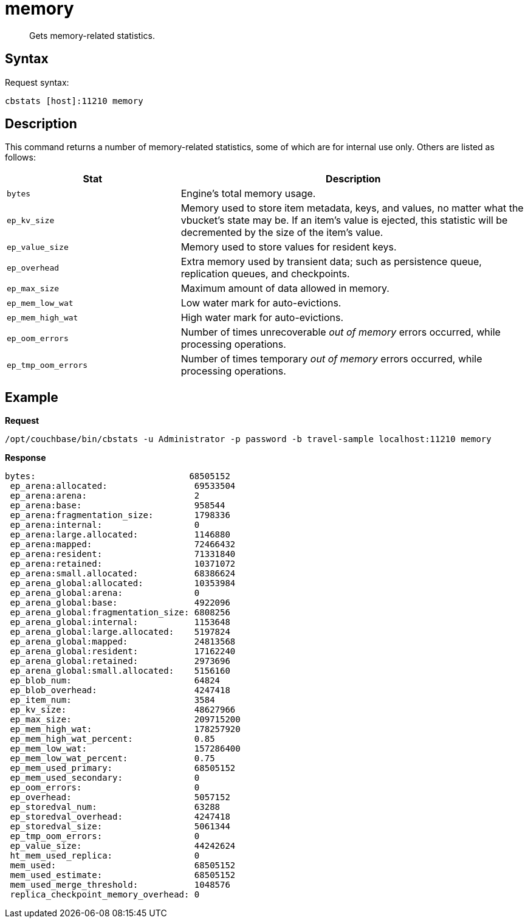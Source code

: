 = memory
:description: Gets memory-related statistics.
:page-topic-type: reference

[abstract]
{description}

== Syntax

Request syntax:

----
cbstats [host]:11210 memory
----

== Description

This command returns a number of memory-related statistics, some of which are for internal use only.
Others are listed as follows:

[cols="1,2"]
|===
| Stat | Description

| `bytes`
| Engine’s total memory usage.

| `ep_kv_size`
| Memory used to store item metadata, keys, and values, no matter what the vbucket’s state may be.
If an item’s value is ejected, this statistic will be decremented by the size of the item’s value.

| `ep_value_size`
| Memory used to store values for resident keys.

| `ep_overhead`
| Extra memory used by transient data; such as persistence queue, replication queues, and checkpoints.

| `ep_max_size`
| Maximum amount of data allowed in memory.

| `ep_mem_low_wat`
| Low water mark for auto-evictions.

| `ep_mem_high_wat`
| High water mark for auto-evictions.

| `ep_oom_errors`
| Number of times unrecoverable _out of memory_ errors occurred, while processing operations.

| `ep_tmp_oom_errors`
| Number of times temporary _out of memory_ errors occurred, while processing operations.

|===

== Example

*Request*

----
/opt/couchbase/bin/cbstats -u Administrator -p password -b travel-sample localhost:11210 memory
----

*Response*

----
bytes:                              68505152
 ep_arena:allocated:                 69533504
 ep_arena:arena:                     2
 ep_arena:base:                      958544
 ep_arena:fragmentation_size:        1798336
 ep_arena:internal:                  0
 ep_arena:large.allocated:           1146880
 ep_arena:mapped:                    72466432
 ep_arena:resident:                  71331840
 ep_arena:retained:                  10371072
 ep_arena:small.allocated:           68386624
 ep_arena_global:allocated:          10353984
 ep_arena_global:arena:              0
 ep_arena_global:base:               4922096
 ep_arena_global:fragmentation_size: 6808256
 ep_arena_global:internal:           1153648
 ep_arena_global:large.allocated:    5197824
 ep_arena_global:mapped:             24813568
 ep_arena_global:resident:           17162240
 ep_arena_global:retained:           2973696
 ep_arena_global:small.allocated:    5156160
 ep_blob_num:                        64824
 ep_blob_overhead:                   4247418
 ep_item_num:                        3584
 ep_kv_size:                         48627966
 ep_max_size:                        209715200
 ep_mem_high_wat:                    178257920
 ep_mem_high_wat_percent:            0.85
 ep_mem_low_wat:                     157286400
 ep_mem_low_wat_percent:             0.75
 ep_mem_used_primary:                68505152
 ep_mem_used_secondary:              0
 ep_oom_errors:                      0
 ep_overhead:                        5057152
 ep_storedval_num:                   63288
 ep_storedval_overhead:              4247418
 ep_storedval_size:                  5061344
 ep_tmp_oom_errors:                  0
 ep_value_size:                      44242624
 ht_mem_used_replica:                0
 mem_used:                           68505152
 mem_used_estimate:                  68505152
 mem_used_merge_threshold:           1048576
 replica_checkpoint_memory_overhead: 0
----
